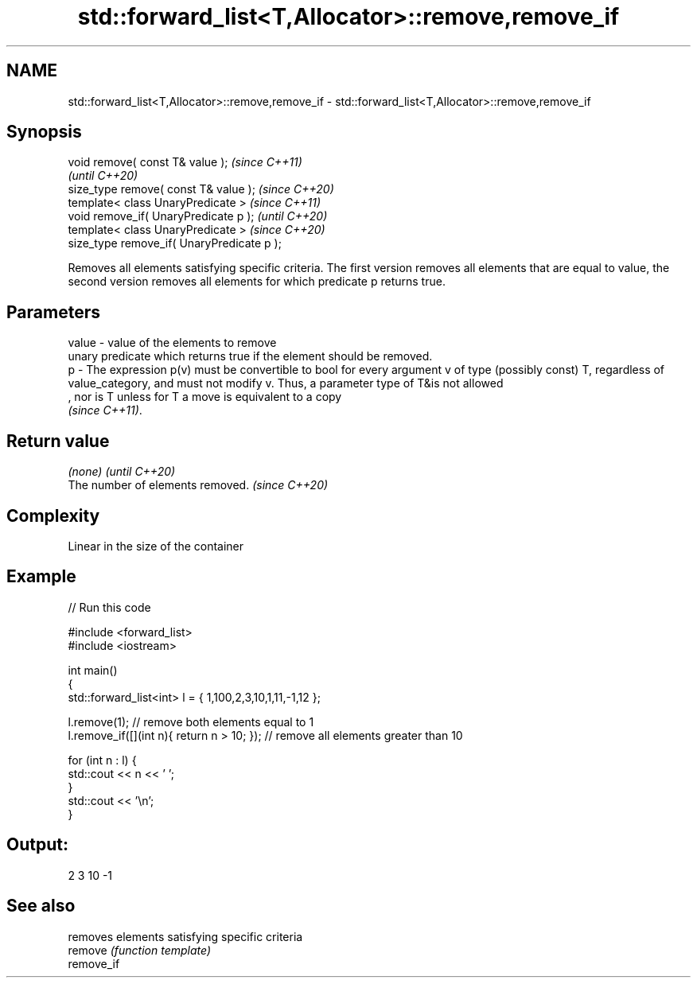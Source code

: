 .TH std::forward_list<T,Allocator>::remove,remove_if 3 "2020.03.24" "http://cppreference.com" "C++ Standard Libary"
.SH NAME
std::forward_list<T,Allocator>::remove,remove_if \- std::forward_list<T,Allocator>::remove,remove_if

.SH Synopsis

  void remove( const T& value );            \fI(since C++11)\fP
                                            \fI(until C++20)\fP
  size_type remove( const T& value );       \fI(since C++20)\fP
  template< class UnaryPredicate >          \fI(since C++11)\fP
  void remove_if( UnaryPredicate p );       \fI(until C++20)\fP
  template< class UnaryPredicate >          \fI(since C++20)\fP
  size_type remove_if( UnaryPredicate p );

  Removes all elements satisfying specific criteria. The first version removes all elements that are equal to value, the second version removes all elements for which predicate p returns true.

.SH Parameters


  value - value of the elements to remove
          unary predicate which returns true if the element should be removed.
  p     - The expression p(v) must be convertible to bool for every argument v of type (possibly const) T, regardless of value_category, and must not modify v. Thus, a parameter type of T&is not allowed
          , nor is T unless for T a move is equivalent to a copy
          \fI(since C++11)\fP. 


.SH Return value


  \fI(none)\fP                          \fI(until C++20)\fP
  The number of elements removed. \fI(since C++20)\fP


.SH Complexity

  Linear in the size of the container

.SH Example

  
// Run this code

    #include <forward_list>
    #include <iostream>

    int main()
    {
        std::forward_list<int> l = { 1,100,2,3,10,1,11,-1,12 };

        l.remove(1); // remove both elements equal to 1
        l.remove_if([](int n){ return n > 10; }); // remove all elements greater than 10

        for (int n : l) {
            std::cout << n << ' ';
        }
        std::cout << '\\n';
    }

.SH Output:

    2 3 10 -1


.SH See also


            removes elements satisfying specific criteria
  remove    \fI(function template)\fP
  remove_if




